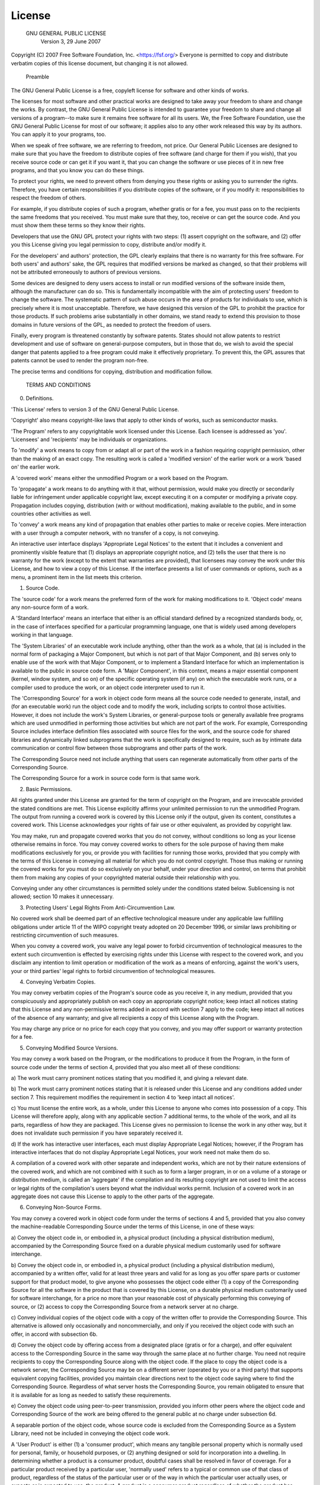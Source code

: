License
====================

        GNU GENERAL PUBLIC LICENSE 
          Version 3, 29 June 2007

Copyright (C) 2007 Free Software Foundation, Inc. <https://fsf.org/> 
Everyone is permitted to copy and distribute verbatim copies 
of this license document, but changing it is not allowed.

            Preamble

The GNU General Public License is a free, copyleft license for
software and other kinds of works.

The licenses for most software and other practical works are designed
to take away your freedom to share and change the works. By contrast,
the GNU General Public License is intended to guarantee your freedom to
share and change all versions of a program--to make sure it remains free
software for all its users. We, the Free Software Foundation, use the
GNU General Public License for most of our software; it applies also to
any other work released this way by its authors. You can apply it to
your programs, too.

When we speak of free software, we are referring to freedom, not
price. Our General Public Licenses are designed to make sure that you
have the freedom to distribute copies of free software (and charge for
them if you wish), that you receive source code or can get it if you
want it, that you can change the software or use pieces of it in new
free programs, and that you know you can do these things.

To protect your rights, we need to prevent others from denying you
these rights or asking you to surrender the rights. Therefore, you have
certain responsibilities if you distribute copies of the software, or if
you modify it: responsibilities to respect the freedom of others.

For example, if you distribute copies of such a program, whether
gratis or for a fee, you must pass on to the recipients the same
freedoms that you received. You must make sure that they, too, receive
or can get the source code. And you must show them these terms so they
know their rights.

Developers that use the GNU GPL protect your rights with two steps:
(1) assert copyright on the software, and (2) offer you this License
giving you legal permission to copy, distribute and/or modify it.

For the developers' and authors' protection, the GPL clearly explains
that there is no warranty for this free software. For both users' and
authors' sake, the GPL requires that modified versions be marked as
changed, so that their problems will not be attributed erroneously to
authors of previous versions.

Some devices are designed to deny users access to install or run
modified versions of the software inside them, although the manufacturer
can do so. This is fundamentally incompatible with the aim of
protecting users' freedom to change the software. The systematic
pattern of such abuse occurs in the area of products for individuals to
use, which is precisely where it is most unacceptable. Therefore, we
have designed this version of the GPL to prohibit the practice for those
products. If such problems arise substantially in other domains, we
stand ready to extend this provision to those domains in future versions
of the GPL, as needed to protect the freedom of users.

Finally, every program is threatened constantly by software patents.
States should not allow patents to restrict development and use of
software on general-purpose computers, but in those that do, we wish to
avoid the special danger that patents applied to a free program could
make it effectively proprietary. To prevent this, the GPL assures that
patents cannot be used to render the program non-free.

The precise terms and conditions for copying, distribution and
modification follow.

          TERMS AND CONDITIONS

0. Definitions.

'This License' refers to version 3 of the GNU General Public License.

'Copyright' also means copyright-like laws that apply to other kinds of
works, such as semiconductor masks.

'The Program' refers to any copyrightable work licensed under this
License. Each licensee is addressed as 'you'. 'Licensees' and
'recipients' may be individuals or organizations.

To 'modify' a work means to copy from or adapt all or part of the work
in a fashion requiring copyright permission, other than the making of an
exact copy. The resulting work is called a 'modified version' of the
earlier work or a work 'based on' the earlier work.

A 'covered work' means either the unmodified Program or a work based
on the Program.

To 'propagate' a work means to do anything with it that, without
permission, would make you directly or secondarily liable for
infringement under applicable copyright law, except executing it on a
computer or modifying a private copy. Propagation includes copying,
distribution (with or without modification), making available to the
public, and in some countries other activities as well.

To 'convey' a work means any kind of propagation that enables other
parties to make or receive copies. Mere interaction with a user through
a computer network, with no transfer of a copy, is not conveying.

An interactive user interface displays 'Appropriate Legal Notices'
to the extent that it includes a convenient and prominently visible
feature that (1) displays an appropriate copyright notice, and (2)
tells the user that there is no warranty for the work (except to the
extent that warranties are provided), that licensees may convey the
work under this License, and how to view a copy of this License. If
the interface presents a list of user commands or options, such as a
menu, a prominent item in the list meets this criterion.

1. Source Code.

The 'source code' for a work means the preferred form of the work
for making modifications to it. 'Object code' means any non-source
form of a work.

A 'Standard Interface' means an interface that either is an official
standard defined by a recognized standards body, or, in the case of
interfaces specified for a particular programming language, one that
is widely used among developers working in that language.

The 'System Libraries' of an executable work include anything, other
than the work as a whole, that (a) is included in the normal form of
packaging a Major Component, but which is not part of that Major
Component, and (b) serves only to enable use of the work with that
Major Component, or to implement a Standard Interface for which an
implementation is available to the public in source code form. A
'Major Component', in this context, means a major essential component
(kernel, window system, and so on) of the specific operating system
(if any) on which the executable work runs, or a compiler used to
produce the work, or an object code interpreter used to run it.

The 'Corresponding Source' for a work in object code form means all
the source code needed to generate, install, and (for an executable
work) run the object code and to modify the work, including scripts to
control those activities. However, it does not include the work's
System Libraries, or general-purpose tools or generally available free
programs which are used unmodified in performing those activities but
which are not part of the work. For example, Corresponding Source
includes interface definition files associated with source files for
the work, and the source code for shared libraries and dynamically
linked subprograms that the work is specifically designed to require,
such as by intimate data communication or control flow between those
subprograms and other parts of the work.

The Corresponding Source need not include anything that users
can regenerate automatically from other parts of the Corresponding
Source.

The Corresponding Source for a work in source code form is that
same work.

2. Basic Permissions.

All rights granted under this License are granted for the term of
copyright on the Program, and are irrevocable provided the stated
conditions are met. This License explicitly affirms your unlimited
permission to run the unmodified Program. The output from running a
covered work is covered by this License only if the output, given its
content, constitutes a covered work. This License acknowledges your
rights of fair use or other equivalent, as provided by copyright law.

You may make, run and propagate covered works that you do not
convey, without conditions so long as your license otherwise remains
in force. You may convey covered works to others for the sole purpose
of having them make modifications exclusively for you, or provide you
with facilities for running those works, provided that you comply with
the terms of this License in conveying all material for which you do
not control copyright. Those thus making or running the covered works
for you must do so exclusively on your behalf, under your direction
and control, on terms that prohibit them from making any copies of
your copyrighted material outside their relationship with you.

Conveying under any other circumstances is permitted solely under
the conditions stated below. Sublicensing is not allowed; section 10
makes it unnecessary.

3. Protecting Users' Legal Rights From Anti-Circumvention Law.

No covered work shall be deemed part of an effective technological
measure under any applicable law fulfilling obligations under article
11 of the WIPO copyright treaty adopted on 20 December 1996, or
similar laws prohibiting or restricting circumvention of such
measures.

When you convey a covered work, you waive any legal power to forbid
circumvention of technological measures to the extent such circumvention
is effected by exercising rights under this License with respect to
the covered work, and you disclaim any intention to limit operation or
modification of the work as a means of enforcing, against the work's
users, your or third parties' legal rights to forbid circumvention of
technological measures.

4. Conveying Verbatim Copies.

You may convey verbatim copies of the Program's source code as you
receive it, in any medium, provided that you conspicuously and
appropriately publish on each copy an appropriate copyright notice;
keep intact all notices stating that this License and any
non-permissive terms added in accord with section 7 apply to the code;
keep intact all notices of the absence of any warranty; and give all
recipients a copy of this License along with the Program.

You may charge any price or no price for each copy that you convey,
and you may offer support or warranty protection for a fee.

5. Conveying Modified Source Versions.

You may convey a work based on the Program, or the modifications to
produce it from the Program, in the form of source code under the
terms of section 4, provided that you also meet all of these conditions:

a) The work must carry prominent notices stating that you modified 
it, and giving a relevant date.

b) The work must carry prominent notices stating that it is 
released under this License and any conditions added under section 
7. This requirement modifies the requirement in section 4 to 
'keep intact all notices'.

c) You must license the entire work, as a whole, under this 
License to anyone who comes into possession of a copy. This 
License will therefore apply, along with any applicable section 7 
additional terms, to the whole of the work, and all its parts, 
regardless of how they are packaged. This License gives no 
permission to license the work in any other way, but it does not 
invalidate such permission if you have separately received it.

d) If the work has interactive user interfaces, each must display 
Appropriate Legal Notices; however, if the Program has interactive 
interfaces that do not display Appropriate Legal Notices, your 
work need not make them do so.

A compilation of a covered work with other separate and independent
works, which are not by their nature extensions of the covered work,
and which are not combined with it such as to form a larger program,
in or on a volume of a storage or distribution medium, is called an
'aggregate' if the compilation and its resulting copyright are not
used to limit the access or legal rights of the compilation's users
beyond what the individual works permit. Inclusion of a covered work
in an aggregate does not cause this License to apply to the other
parts of the aggregate.

6. Conveying Non-Source Forms.

You may convey a covered work in object code form under the terms
of sections 4 and 5, provided that you also convey the
machine-readable Corresponding Source under the terms of this License,
in one of these ways:

a) Convey the object code in, or embodied in, a physical product 
(including a physical distribution medium), accompanied by the 
Corresponding Source fixed on a durable physical medium 
customarily used for software interchange.

b) Convey the object code in, or embodied in, a physical product 
(including a physical distribution medium), accompanied by a 
written offer, valid for at least three years and valid for as 
long as you offer spare parts or customer support for that product 
model, to give anyone who possesses the object code either (1) a 
copy of the Corresponding Source for all the software in the 
product that is covered by this License, on a durable physical 
medium customarily used for software interchange, for a price no 
more than your reasonable cost of physically performing this 
conveying of source, or (2) access to copy the 
Corresponding Source from a network server at no charge.

c) Convey individual copies of the object code with a copy of the 
written offer to provide the Corresponding Source. This 
alternative is allowed only occasionally and noncommercially, and 
only if you received the object code with such an offer, in accord 
with subsection 6b.

d) Convey the object code by offering access from a designated 
place (gratis or for a charge), and offer equivalent access to the 
Corresponding Source in the same way through the same place at no 
further charge. You need not require recipients to copy the 
Corresponding Source along with the object code. If the place to 
copy the object code is a network server, the Corresponding Source 
may be on a different server (operated by you or a third party) 
that supports equivalent copying facilities, provided you maintain 
clear directions next to the object code saying where to find the 
Corresponding Source. Regardless of what server hosts the 
Corresponding Source, you remain obligated to ensure that it is 
available for as long as needed to satisfy these requirements.

e) Convey the object code using peer-to-peer transmission, provided 
you inform other peers where the object code and Corresponding 
Source of the work are being offered to the general public at no 
charge under subsection 6d.

A separable portion of the object code, whose source code is excluded
from the Corresponding Source as a System Library, need not be
included in conveying the object code work.

A 'User Product' is either (1) a 'consumer product', which means any
tangible personal property which is normally used for personal, family,
or household purposes, or (2) anything designed or sold for incorporation
into a dwelling. In determining whether a product is a consumer product,
doubtful cases shall be resolved in favor of coverage. For a particular
product received by a particular user, 'normally used' refers to a
typical or common use of that class of product, regardless of the status
of the particular user or of the way in which the particular user
actually uses, or expects or is expected to use, the product. A product
is a consumer product regardless of whether the product has substantial
commercial, industrial or non-consumer uses, unless such uses represent
the only significant mode of use of the product.

'Installation Information' for a User Product means any methods,
procedures, authorization keys, or other information required to install
and execute modified versions of a covered work in that User Product from
a modified version of its Corresponding Source. The information must
suffice to ensure that the continued functioning of the modified object
code is in no case prevented or interfered with solely because
modification has been made.

If you convey an object code work under this section in, or with, or
specifically for use in, a User Product, and the conveying occurs as
part of a transaction in which the right of possession and use of the
User Product is transferred to the recipient in perpetuity or for a
fixed term (regardless of how the transaction is characterized), the
Corresponding Source conveyed under this section must be accompanied
by the Installation Information. But this requirement does not apply
if neither you nor any third party retains the ability to install
modified object code on the User Product (for example, the work has
been installed in ROM).

The requirement to provide Installation Information does not include a
requirement to continue to provide support service, warranty, or updates
for a work that has been modified or installed by the recipient, or for
the User Product in which it has been modified or installed. Access to a
network may be denied when the modification itself materially and
adversely affects the operation of the network or violates the rules and
protocols for communication across the network.

Corresponding Source conveyed, and Installation Information provided,
in accord with this section must be in a format that is publicly
documented (and with an implementation available to the public in
source code form), and must require no special password or key for
unpacking, reading or copying.

7. Additional Terms.

'Additional permissions' are terms that supplement the terms of this
License by making exceptions from one or more of its conditions.
Additional permissions that are applicable to the entire Program shall
be treated as though they were included in this License, to the extent
that they are valid under applicable law. If additional permissions
apply only to part of the Program, that part may be used separately
under those permissions, but the entire Program remains governed by
this License without regard to the additional permissions.

When you convey a copy of a covered work, you may at your option
remove any additional permissions from that copy, or from any part of
it. (Additional permissions may be written to require their own
removal in certain cases when you modify the work.) You may place
additional permissions on material, added by you to a covered work,
for which you have or can give appropriate copyright permission.

Notwithstanding any other provision of this License, for material you
add to a covered work, you may (if authorized by the copyright holders of
that material) supplement the terms of this License with terms:

a) Disclaiming warranty or limiting liability differently from the 
terms of sections 15 and 16 of this License; or

b) Requiring preservation of specified reasonable legal notices or 
author attributions in that material or in the Appropriate Legal 
Notices displayed by works containing it; or

c) Prohibiting misrepresentation of the origin of that material, or 
requiring that modified versions of such material be marked in 
reasonable ways as different from the original version; or

d) Limiting the use for publicity purposes of names of licensors or 
authors of the material; or

e) Declining to grant rights under trademark law for use of some 
trade names, trademarks, or service marks; or

f) Requiring indemnification of licensors and authors of that 
material by anyone who conveys the material (or modified versions of 
it) with contractual assumptions of liability to the recipient, for 
any liability that these contractual assumptions directly impose on 
those licensors and authors.

All other non-permissive additional terms are considered 'further
restrictions' within the meaning of section 10. If the Program as you
received it, or any part of it, contains a notice stating that it is
governed by this License along with a term that is a further
restriction, you may remove that term. If a license document contains
a further restriction but permits relicensing or conveying under this
License, you may add to a covered work material governed by the terms
of that license document, provided that the further restriction does
not survive such relicensing or conveying.

If you add terms to a covered work in accord with this section, you
must place, in the relevant source files, a statement of the
additional terms that apply to those files, or a notice indicating
where to find the applicable terms.

Additional terms, permissive or non-permissive, may be stated in the
form of a separately written license, or stated as exceptions;
the above requirements apply either way.

8. Termination.

You may not propagate or modify a covered work except as expressly
provided under this License. Any attempt otherwise to propagate or
modify it is void, and will automatically terminate your rights under
this License (including any patent licenses granted under the third
paragraph of section 11).

However, if you cease all violation of this License, then your
license from a particular copyright holder is reinstated (a)
provisionally, unless and until the copyright holder explicitly and
finally terminates your license, and (b) permanently, if the copyright
holder fails to notify you of the violation by some reasonable means
prior to 60 days after the cessation.

Moreover, your license from a particular copyright holder is
reinstated permanently if the copyright holder notifies you of the
violation by some reasonable means, this is the first time you have
received notice of violation of this License (for any work) from that
copyright holder, and you cure the violation prior to 30 days after
your receipt of the notice.

Termination of your rights under this section does not terminate the
licenses of parties who have received copies or rights from you under
this License. If your rights have been terminated and not permanently
reinstated, you do not qualify to receive new licenses for the same
material under section 10.

9. Acceptance Not Required for Having Copies.

You are not required to accept this License in order to receive or
run a copy of the Program. Ancillary propagation of a covered work
occurring solely as a consequence of using peer-to-peer transmission
to receive a copy likewise does not require acceptance. However,
nothing other than this License grants you permission to propagate or
modify any covered work. These actions infringe copyright if you do
not accept this License. Therefore, by modifying or propagating a
covered work, you indicate your acceptance of this License to do so.

10. Automatic Licensing of Downstream Recipients.

Each time you convey a covered work, the recipient automatically
receives a license from the original licensors, to run, modify and
propagate that work, subject to this License. You are not responsible
for enforcing compliance by third parties with this License.

An 'entity transaction' is a transaction transferring control of an
organization, or substantially all assets of one, or subdividing an
organization, or merging organizations. If propagation of a covered
work results from an entity transaction, each party to that
transaction who receives a copy of the work also receives whatever
licenses to the work the party's predecessor in interest had or could
give under the previous paragraph, plus a right to possession of the
Corresponding Source of the work from the predecessor in interest, if
the predecessor has it or can get it with reasonable efforts.

You may not impose any further restrictions on the exercise of the
rights granted or affirmed under this License. For example, you may
not impose a license fee, royalty, or other charge for exercise of
rights granted under this License, and you may not initiate litigation
(including a cross-claim or counterclaim in a lawsuit) alleging that
any patent claim is infringed by making, using, selling, offering for
sale, or importing the Program or any portion of it.

11. Patents.

A 'contributor' is a copyright holder who authorizes use under this
License of the Program or a work on which the Program is based. The
work thus licensed is called the contributor's 'contributor version'.

A contributor's 'essential patent claims' are all patent claims
owned or controlled by the contributor, whether already acquired or
hereafter acquired, that would be infringed by some manner, permitted
by this License, of making, using, or selling its contributor version,
but do not include claims that would be infringed only as a
consequence of further modification of the contributor version. For
purposes of this definition, 'control' includes the right to grant
patent sublicenses in a manner consistent with the requirements of
this License.

Each contributor grants you a non-exclusive, worldwide, royalty-free
patent license under the contributor's essential patent claims, to
make, use, sell, offer for sale, import and otherwise run, modify and
propagate the contents of its contributor version.

In the following three paragraphs, a 'patent license' is any express
agreement or commitment, however denominated, not to enforce a patent
(such as an express permission to practice a patent or covenant not to
sue for patent infringement). To 'grant' such a patent license to a
party means to make such an agreement or commitment not to enforce a
patent against the party.

If you convey a covered work, knowingly relying on a patent license,
and the Corresponding Source of the work is not available for anyone
to copy, free of charge and under the terms of this License, through a
publicly available network server or other readily accessible means,
then you must either (1) cause the Corresponding Source to be so
available, or (2) arrange to deprive yourself of the benefit of the
patent license for this particular work, or (3) arrange, in a manner
consistent with the requirements of this License, to extend the patent
license to downstream recipients. 'Knowingly relying' means you have
actual knowledge that, but for the patent license, your conveying the
covered work in a country, or your recipient's use of the covered work
in a country, would infringe one or more identifiable patents in that
country that you have reason to believe are valid.

If, pursuant to or in connection with a single transaction or
arrangement, you convey, or propagate by procuring conveyance of, a
covered work, and grant a patent license to some of the parties
receiving the covered work authorizing them to use, propagate, modify
or convey a specific copy of the covered work, then the patent license
you grant is automatically extended to all recipients of the covered
work and works based on it.

A patent license is 'discriminatory' if it does not include within
the scope of its coverage, prohibits the exercise of, or is
conditioned on the non-exercise of one or more of the rights that are
specifically granted under this License. You may not convey a covered
work if you are a party to an arrangement with a third party that is
in the business of distributing software, under which you make payment
to the third party based on the extent of your activity of conveying
the work, and under which the third party grants, to any of the
parties who would receive the covered work from you, a discriminatory
patent license (a) in connection with copies of the covered work
conveyed by you (or copies made from those copies), or (b) primarily
for and in connection with specific products or compilations that
contain the covered work, unless you entered into that arrangement,
or that patent license was granted, prior to 28 March 2007.

Nothing in this License shall be construed as excluding or limiting
any implied license or other defenses to infringement that may
otherwise be available to you under applicable patent law.

12. No Surrender of Others' Freedom.

If conditions are imposed on you (whether by court order, agreement or
otherwise) that contradict the conditions of this License, they do not
excuse you from the conditions of this License. If you cannot convey a
covered work so as to satisfy simultaneously your obligations under this
License and any other pertinent obligations, then as a consequence you may
not convey it at all. For example, if you agree to terms that obligate you
to collect a royalty for further conveying from those to whom you convey
the Program, the only way you could satisfy both those terms and this
License would be to refrain entirely from conveying the Program.

13. Use with the GNU Affero General Public License.

Notwithstanding any other provision of this License, you have
permission to link or combine any covered work with a work licensed
under version 3 of the GNU Affero General Public License into a single
combined work, and to convey the resulting work. The terms of this
License will continue to apply to the part which is the covered work,
but the special requirements of the GNU Affero General Public License,
section 13, concerning interaction through a network will apply to the
combination as such.

14. Revised Versions of this License.

The Free Software Foundation may publish revised and/or new versions of
the GNU General Public License from time to time. Such new versions will
be similar in spirit to the present version, but may differ in detail to
address new problems or concerns.

Each version is given a distinguishing version number. If the
Program specifies that a certain numbered version of the GNU General
Public License 'or any later version' applies to it, you have the
option of following the terms and conditions either of that numbered
version or of any later version published by the Free Software
Foundation. If the Program does not specify a version number of the
GNU General Public License, you may choose any version ever published
by the Free Software Foundation.

If the Program specifies that a proxy can decide which future
versions of the GNU General Public License can be used, that proxy's
public statement of acceptance of a version permanently authorizes you
to choose that version for the Program.

Later license versions may give you additional or different
permissions. However, no additional obligations are imposed on any
author or copyright holder as a result of your choosing to follow a
later version.

15. Disclaimer of Warranty.

THERE IS NO WARRANTY FOR THE PROGRAM, TO THE EXTENT PERMITTED BY
APPLICABLE LAW. EXCEPT WHEN OTHERWISE STATED IN WRITING THE COPYRIGHT
HOLDERS AND/OR OTHER PARTIES PROVIDE THE PROGRAM 'AS IS' WITHOUT WARRANTY
OF ANY KIND, EITHER EXPRESSED OR IMPLIED, INCLUDING, BUT NOT LIMITED TO,
THE IMPLIED WARRANTIES OF MERCHANTABILITY AND FITNESS FOR A PARTICULAR
PURPOSE. THE ENTIRE RISK AS TO THE QUALITY AND PERFORMANCE OF THE PROGRAM
IS WITH YOU. SHOULD THE PROGRAM PROVE DEFECTIVE, YOU ASSUME THE COST OF
ALL NECESSARY SERVICING, REPAIR OR CORRECTION.

16. Limitation of Liability.

IN NO EVENT UNLESS REQUIRED BY APPLICABLE LAW OR AGREED TO IN WRITING
WILL ANY COPYRIGHT HOLDER, OR ANY OTHER PARTY WHO MODIFIES AND/OR CONVEYS
THE PROGRAM AS PERMITTED ABOVE, BE LIABLE TO YOU FOR DAMAGES, INCLUDING ANY
GENERAL, SPECIAL, INCIDENTAL OR CONSEQUENTIAL DAMAGES ARISING OUT OF THE
USE OR INABILITY TO USE THE PROGRAM (INCLUDING BUT NOT LIMITED TO LOSS OF
DATA OR DATA BEING RENDERED INACCURATE OR LOSSES SUSTAINED BY YOU OR THIRD
PARTIES OR A FAILURE OF THE PROGRAM TO OPERATE WITH ANY OTHER PROGRAMS),
EVEN IF SUCH HOLDER OR OTHER PARTY HAS BEEN ADVISED OF THE POSSIBILITY OF
SUCH DAMAGES.

17. Interpretation of Sections 15 and 16.

If the disclaimer of warranty and limitation of liability provided
above cannot be given local legal effect according to their terms,
reviewing courts shall apply local law that most closely approximates
an absolute waiver of all civil liability in connection with the
Program, unless a warranty or assumption of liability accompanies a
copy of the Program in return for a fee.

         END OF TERMS AND CONDITIONS

    How to Apply These Terms to Your New Programs

If you develop a new program, and you want it to be of the greatest
possible use to the public, the best way to achieve this is to make it
free software which everyone can redistribute and change under these terms.

To do so, attach the following notices to the program. It is safest
to attach them to the start of each source file to most effectively
state the exclusion of warranty; and each file should have at least
the 'copyright' line and a pointer to where the full notice is found.

<one line to give the program's name and a brief idea of what it does.> 
Copyright (C) <year> <name of author>

This program is free software: you can redistribute it and/or modify 
it under the terms of the GNU General Public License as published by 
the Free Software Foundation, either version 3 of the License, or 
(at your option) any later version.

This program is distributed in the hope that it will be useful, 
but WITHOUT ANY WARRANTY; without even the implied warranty of 
MERCHANTABILITY or FITNESS FOR A PARTICULAR PURPOSE. See the 
GNU General Public License for more details.

You should have received a copy of the GNU General Public License 
along with this program. If not, see <https://www.gnu.org/licenses/>.

Also add information on how to contact you by electronic and paper mail.

If the program does terminal interaction, make it output a short
notice like this when it starts in an interactive mode:

<program> Copyright (C) <year> <name of author> 
This program comes with ABSOLUTELY NO WARRANTY; for details type 'show w'. 
This is free software, and you are welcome to redistribute it 
under certain conditions; type 'show c' for details.

The hypothetical commands 'show w' and 'show c' should show the appropriate
parts of the General Public License. Of course, your program's commands
might be different; for a GUI interface, you would use an 'about box'.

You should also get your employer (if you work as a programmer) or school,
if any, to sign a 'copyright disclaimer' for the program, if necessary.
For more information on this, and how to apply and follow the GNU GPL, see
<https://www.gnu.org/licenses/>.

The GNU General Public License does not permit incorporating your program
into proprietary programs. If your program is a subroutine library, you
may consider it more useful to permit linking proprietary applications with
the library. If this is what you want to do, use the GNU Lesser General
Public License instead of this License. But first, please read
<https://www.gnu.org/licenses/why-not-lgpl.html>.
